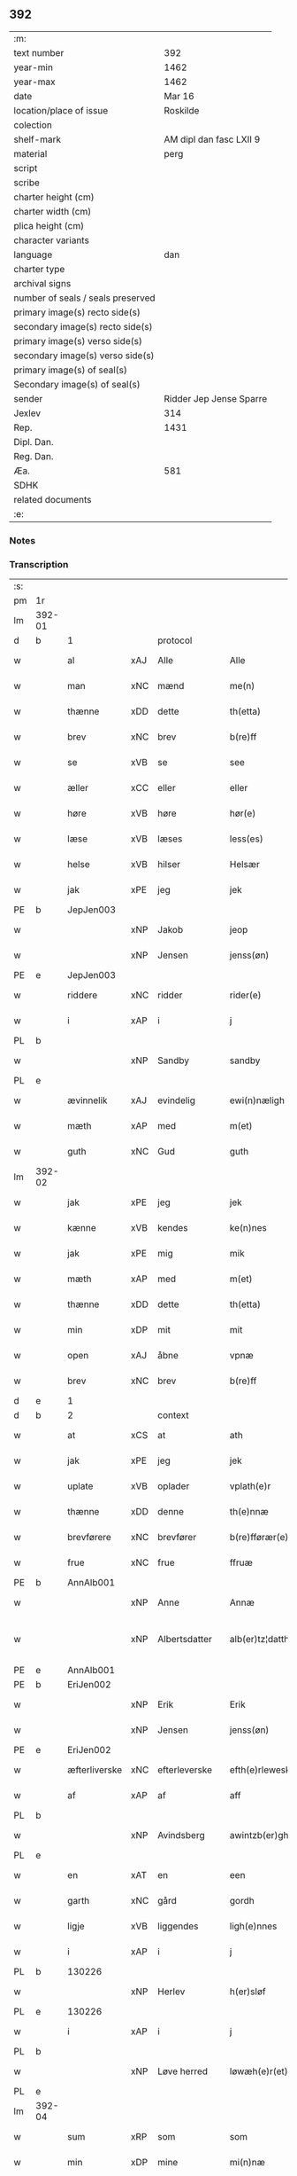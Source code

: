** 392

| :m:                               |                         |
| text number                       |                     392 |
| year-min                          |                    1462 |
| year-max                          |                    1462 |
| date                              |                  Mar 16 |
| location/place of issue           |                Roskilde |
| colection                         |                         |
| shelf-mark                        | AM dipl dan fasc LXII 9 |
| material                          |                    perg |
| script                            |                         |
| scribe                            |                         |
| charter height (cm)               |                         |
| charter width (cm)                |                         |
| plica height (cm)                 |                         |
| character variants                |                         |
| language                          |                     dan |
| charter type                      |                         |
| archival signs                    |                         |
| number of seals / seals preserved |                         |
| primary image(s) recto side(s)    |                         |
| secondary image(s) recto side(s)  |                         |
| primary image(s) verso side(s)    |                         |
| secondary image(s) verso side(s)  |                         |
| primary image(s) of seal(s)       |                         |
| Secondary image(s) of seal(s)     |                         |
| sender                            | Ridder Jep Jense Sparre |
| Jexlev                            |                     314 |
| Rep.                              |                    1431 |
| Dipl. Dan.                        |                         |
| Reg. Dan.                         |                         |
| Æa.                               |                     581 |
| SDHK                              |                         |
| related documents                 |                         |
| :e:                               |                         |

*** Notes


*** Transcription
| :s: |        |               |     |               |   |                      |                |   |   |   |        |     |   |   |   |               |    |    |    |    |
| pm  | 1r     |               |     |               |   |                      |                |   |   |   |        |     |   |   |   |               |    |    |    |    |
| lm  | 392-01 |               |     |               |   |                      |                |   |   |   |        |     |   |   |   |               |    |    |    |    |
| d   | b      | 1             |     | protocol      |   |                      |                |   |   |   |        |     |   |   |   |               |    |    |    |    |
| w   |        | al            | xAJ | Alle          |   | Alle                 | Alle           |   |   |   |        | dan |   |   |   |        392-01 |    |    |    |    |
| w   |        | man           | xNC | mænd          |   | me(n)                | me̅             |   |   |   |        | dan |   |   |   |        392-01 |    |    |    |    |
| w   |        | thænne        | xDD | dette         |   | th(etta)             | thꝫᷓ            |   |   |   |        | dan |   |   |   |        392-01 |    |    |    |    |
| w   |        | brev          | xNC | brev          |   | b(re)ff              | b̅ff            |   |   |   |        | dan |   |   |   |        392-01 |    |    |    |    |
| w   |        | se            | xVB | se            |   | see                  | ſee            |   |   |   |        | dan |   |   |   |        392-01 |    |    |    |    |
| w   |        | æller         | xCC | eller         |   | eller                | elleꝛ          |   |   |   |        | dan |   |   |   |        392-01 |    |    |    |    |
| w   |        | høre          | xVB | høre          |   | hør(e)               | hør           |   |   |   |        | dan |   |   |   |        392-01 |    |    |    |    |
| w   |        | læse          | xVB | læses         |   | less(es)             | leſ           |   |   |   |        | dan |   |   |   |        392-01 |    |    |    |    |
| w   |        | helse         | xVB | hilser        |   | Helsær               | Helſæꝛ         |   |   |   |        | dan |   |   |   |        392-01 |    |    |    |    |
| w   |        | jak           | xPE | jeg           |   | jek                  | ȷek            |   |   |   |        | dan |   |   |   |        392-01 |    |    |    |    |
| PE  | b      | JepJen003     |     |               |   |                      |                |   |   |   |        |     |   |   |   |               |    1668|    |    |    |
| w   |        |               | xNP | Jakob         |   | jeop                 | ȷeop           |   |   |   |        | dan |   |   |   |        392-01 |1668|    |    |    |
| w   |        |               | xNP | Jensen        |   | jenss(øn)            | enſ          |   |   |   |        | dan |   |   |   |        392-01 |1668|    |    |    |
| PE  | e      | JepJen003     |     |               |   |                      |                |   |   |   |        |     |   |   |   |               |    1668|    |    |    |
| w   |        | riddere       | xNC | ridder        |   | rider(e)             | ríder         |   |   |   |        | dan |   |   |   |        392-01 |    |    |    |    |
| w   |        | i             | xAP | i             |   | j                    | j              |   |   |   |        | dan |   |   |   |        392-01 |    |    |    |    |
| PL  | b      |               |     |               |   |                      |                |   |   |   |        |     |   |   |   |               |    |    |    1609|    |
| w   |        |               | xNP | Sandby        |   | sandby               | ſandbÿ         |   |   |   |        | dan |   |   |   |        392-01 |    |    |1609|    |
| PL  | e      |               |     |               |   |                      |                |   |   |   |        |     |   |   |   |               |    |    |    1609|    |
| w   |        | ævinnelik     | xAJ | evindelig     |   | ewi(n)næligh         | ewi̅nælígh      |   |   |   |        | dan |   |   |   |        392-01 |    |    |    |    |
| w   |        | mæth          | xAP | med           |   | m(et)                | mꝫ             |   |   |   |        | dan |   |   |   |        392-01 |    |    |    |    |
| w   |        | guth          | xNC | Gud           |   | guth                 | guth           |   |   |   |        | dan |   |   |   |        392-01 |    |    |    |    |
| lm  | 392-02 |               |     |               |   |                      |                |   |   |   |        |     |   |   |   |               |    |    |    |    |
| w   |        | jak           | xPE | jeg           |   | jek                  | jek            |   |   |   |        | dan |   |   |   |        392-02 |    |    |    |    |
| w   |        | kænne         | xVB | kendes        |   | ke(n)nes             | ke̅ne          |   |   |   |        | dan |   |   |   |        392-02 |    |    |    |    |
| w   |        | jak           | xPE | mig           |   | mik                  | mik            |   |   |   |        | dan |   |   |   |        392-02 |    |    |    |    |
| w   |        | mæth          | xAP | med           |   | m(et)                | mꝫ             |   |   |   |        | dan |   |   |   |        392-02 |    |    |    |    |
| w   |        | thænne        | xDD | dette         |   | th(etta)             | thꝫᷓ            |   |   |   |        | dan |   |   |   |        392-02 |    |    |    |    |
| w   |        | min           | xDP | mit           |   | mit                  | mit            |   |   |   |        | dan |   |   |   |        392-02 |    |    |    |    |
| w   |        | open          | xAJ | åbne          |   | vpnæ                 | vpnæ           |   |   |   |        | dan |   |   |   |        392-02 |    |    |    |    |
| w   |        | brev          | xNC | brev          |   | b(re)ff              | b̅ff            |   |   |   |        | dan |   |   |   |        392-02 |    |    |    |    |
| d   | e      | 1             |     |               |   |                      |                |   |   |   |        |     |   |   |   |               |    |    |    |    |
| d   | b      | 2             |     | context       |   |                      |                |   |   |   |        |     |   |   |   |               |    |    |    |    |
| w   |        | at            | xCS | at            |   | ath                  | ath            |   |   |   |        | dan |   |   |   |        392-02 |    |    |    |    |
| w   |        | jak           | xPE | jeg           |   | jek                  | ȷek            |   |   |   |        | dan |   |   |   |        392-02 |    |    |    |    |
| w   |        | uplate        | xVB | oplader       |   | vplath(e)r           | vplathꝝ        |   |   |   |        | dan |   |   |   |        392-02 |    |    |    |    |
| w   |        | thænne        | xDD | denne         |   | th(e)nnæ             | thn̅næ          |   |   |   |        | dan |   |   |   |        392-02 |    |    |    |    |
| w   |        | brevførere    | xNC | brevfører     |   | b(re)fførær(e)       | b̅fførær       |   |   |   |        | dan |   |   |   |        392-02 |    |    |    |    |
| w   |        | frue          | xNC | frue          |   | ffruæ                | ffꝛűæ          |   |   |   |        | dan |   |   |   |        392-02 |    |    |    |    |
| PE  | b      | AnnAlb001     |     |               |   |                      |                |   |   |   |        |     |   |   |   |               |    1669|    |    |    |
| w   |        |               | xNP | Anne          |   | Annæ                 | Annæ           |   |   |   |        | dan |   |   |   |        392-02 |1669|    |    |    |
| w   |        |               | xNP | Albertsdatter |   | alb(er)tz¦datthr(um) | albtz¦datthꝝ  |   |   |   |        | dan |   |   |   | 392-02—392-03 |1669|    |    |    |
| PE  | e      | AnnAlb001     |     |               |   |                      |                |   |   |   |        |     |   |   |   |               |    1669|    |    |    |
| PE  | b      | EriJen002     |     |               |   |                      |                |   |   |   |        |     |   |   |   |               |    1670|    |    |    |
| w   |        |               | xNP | Erik          |   | Erik                 | Erik           |   |   |   |        | dan |   |   |   |        392-03 |1670|    |    |    |
| w   |        |               | xNP | Jensen        |   | jenss(øn)            | jenſ          |   |   |   |        | dan |   |   |   |        392-03 |1670|    |    |    |
| PE  | e      | EriJen002     |     |               |   |                      |                |   |   |   |        |     |   |   |   |               |    1670|    |    |    |
| w   |        | æfterliverske | xNC | efterleverske |   | efth(e)rleweske      | efth̅ꝛleweſke   |   |   |   |        | dan |   |   |   |        392-03 |    |    |    |    |
| w   |        | af            | xAP | af            |   | aff                  | aff            |   |   |   |        | dan |   |   |   |        392-03 |    |    |    |    |
| PL  | b      |               |     |               |   |                      |                |   |   |   |        |     |   |   |   |               |    |    |    1610|    |
| w   |        |               | xNP | Avindsberg    |   | awintzb(er)gh        | awíntzbgh     |   |   |   |        | dan |   |   |   |        392-03 |    |    |1610|    |
| PL  | e      |               |     |               |   |                      |                |   |   |   |        |     |   |   |   |               |    |    |    1610|    |
| w   |        | en            | xAT | en            |   | een                  | ee            |   |   |   |        | dan |   |   |   |        392-03 |    |    |    |    |
| w   |        | garth         | xNC | gård          |   | gordh                | goꝛdh          |   |   |   |        | dan |   |   |   |        392-03 |    |    |    |    |
| w   |        | ligje         | xVB | liggendes     |   | ligh(e)nnes          | líghn̅ne       |   |   |   |        | dan |   |   |   |        392-03 |    |    |    |    |
| w   |        | i             | xAP | i             |   | j                    | j              |   |   |   |        | dan |   |   |   |        392-03 |    |    |    |    |
| PL  | b      |               130226|     |               |   |                      |                |   |   |   |        |     |   |   |   |               |    |    |    1611|    |
| w   |        |               | xNP | Herlev        |   | h(er)sløf            | hſløf         |   |   |   |        | dan |   |   |   |        392-03 |    |    |1611|    |
| PL  | e      |               130226|     |               |   |                      |                |   |   |   |        |     |   |   |   |               |    |    |    1611|    |
| w   |        | i             | xAP | i             |   | j                    | j              |   |   |   |        | dan |   |   |   |        392-03 |    |    |    |    |
| PL  | b      |               |     |               |   |                      |                |   |   |   |        |     |   |   |   |               |    |    |    1612|    |
| w   |        |               | xNP | Løve herred   |   | løwæh(e)r(et)        | løwæhꝝ̅         |   |   |   |        | dan |   |   |   |        392-03 |    |    |1612|    |
| PL  | e      |               |     |               |   |                      |                |   |   |   |        |     |   |   |   |               |    |    |    1612|    |
| lm  | 392-04 |               |     |               |   |                      |                |   |   |   |        |     |   |   |   |               |    |    |    |    |
| w   |        | sum           | xRP | som           |   | som                  | ſo            |   |   |   |        | dan |   |   |   |        392-04 |    |    |    |    |
| w   |        | min           | xDP | mine          |   | mi(n)næ              | mi̅næ           |   |   |   |        | dan |   |   |   |        392-04 |    |    |    |    |
| w   |        | forældre      | xNC | forældre      |   | foreldhr(e)næ        | foꝛeldhꝛn̅æ     |   |   |   |        | dan |   |   |   |        392-04 |    |    |    |    |
| w   |        | ok            | xCC | og            |   | ok                   | ok             |   |   |   |        | dan |   |   |   |        392-04 |    |    |    |    |
| w   |        | jak           | xPE | jeg           |   | jek                  | ȷek            |   |   |   |        | dan |   |   |   |        392-04 |    |    |    |    |
| w   |        | i             | xAP | i             |   | j                    | j              |   |   |   |        | dan |   |   |   |        392-04 |    |    |    |    |
| w   |        | pant          | xNC | pant          |   | pant                 | pant           |   |   |   |        | dan |   |   |   |        392-04 |    |    |    |    |
| w   |        | have          | xVB | have          |   | haffwe               | haffwe         |   |   |   |        | dan |   |   |   |        392-04 |    |    |    |    |
| w   |        | have          | xVB | haft          |   | hafft                | hafft          |   |   |   |        | dan |   |   |   |        392-04 |    |    |    |    |
| w   |        | ok            | xCC | og            |   | Ok                   | Ok             |   |   |   |        | dan |   |   |   |        392-04 |    |    |    |    |
| w   |        | have          | xVB | har           |   | haffw(er)            | haffw         |   |   |   |        | dan |   |   |   |        392-04 |    |    |    |    |
| w   |        | fornævnd      | xAJ | fornævnte     |   | for(nefnde)          | foꝛ           |   |   |   | de-sup | dan |   |   |   |        392-04 |    |    |    |    |
| w   |        | frue          | xNC | frue          |   | fruæ                 | fꝛűæ           |   |   |   |        | dan |   |   |   |        392-04 |    |    |    |    |
| PE  | b      | AnnAlb001     |     |               |   |                      |                |   |   |   |        |     |   |   |   |               |    1671|    |    |    |
| w   |        |               | xNP | Anne          |   | Annæ                 | Annæ           |   |   |   |        | dan |   |   |   |        392-04 |1671|    |    |    |
| PE  | e      | AnnAlb001     |     |               |   |                      |                |   |   |   |        |     |   |   |   |               |    1671|    |    |    |
| w   |        | fornævnd      | xAJ | fornævnte     |   | for(nefnde)          | foꝛ           |   |   |   | de-sup | dan |   |   |   |        392-04 |    |    |    |    |
| w   |        | garth         | xNC | gård          |   | gord                 | goꝛd           |   |   |   |        | dan |   |   |   |        392-04 |    |    |    |    |
| lm  | 392-05 |               |     |               |   |                      |                |   |   |   |        |     |   |   |   |               |    |    |    |    |
| w   |        | af            | xAP | af            |   | aff                  | aff            |   |   |   |        | dan |   |   |   |        392-05 |    |    |    |    |
| w   |        | jak           | xPE | mig           |   | mik                  | mik            |   |   |   |        | dan |   |   |   |        392-05 |    |    |    |    |
| w   |        | løse          | xVB | løst          |   | løst                 | løſt           |   |   |   |        | dan |   |   |   |        392-05 |    |    |    |    |
| w   |        | fore          | xAP | for           |   | for(e)               | for           |   |   |   |        | dan |   |   |   |        392-05 |    |    |    |    |
| n   |        | 16            |     | 16            |   | xvi                  | xvi            |   |   |   |        | dan |   |   |   |        392-05 |    |    |    |    |
| w   |        | løthemark     | xNC | løde          |   | lød(e)               | lø            |   |   |   |        | dan |   |   |   |        392-05 |    |    |    |    |
| w   |        | mark          | xNC | mark          |   | mark                 | maꝛk           |   |   |   |        | dan |   |   |   |        392-05 |    |    |    |    |
| w   |        | lovlik        | xAJ | lovlige       |   | loffleghe            | loffleghe      |   |   |   |        | dan |   |   |   |        392-05 |    |    |    |    |
| w   |        | sva           | xAV | så            |   | saa                  | ſaa            |   |   |   |        | dan |   |   |   |        392-05 |    |    |    |    |
| w   |        | jak           | xPE | mig           |   | mik                  | mik            |   |   |   |        | dan |   |   |   |        392-05 |    |    |    |    |
| w   |        | aldeles       | xAV | aldeles       |   | aldel(is)            | aldelꝭ̅         |   |   |   |        | dan |   |   |   |        392-05 |    |    |    |    |
| w   |        | nøghje        | xVB | nøjes         |   | nøwes                | nøweſ          |   |   |   |        | dan |   |   |   |        392-05 |    |    |    |    |
| d   | e      | 2             |     |               |   |                      |                |   |   |   |        |     |   |   |   |               |    |    |    |    |
| d   | b      | 3             |     | eschatocol    |   |                      |                |   |   |   |        |     |   |   |   |               |    |    |    |    |
| w   |        | til           | xAP | til           |   | Tiil                 | Tiil           |   |   |   |        | dan |   |   |   |        392-05 |    |    |    |    |
| w   |        | ytermere      | xAJ | ydermere      |   | yth(e)rmær(e)        | yth̅ꝛmær       |   |   |   |        | dan |   |   |   |        392-05 |    |    |    |    |
| w   |        | forvaring     | xNC | forvaring     |   | forwæ¦ringh          | foꝛwæ¦ríngh    |   |   |   |        | dan |   |   |   | 392-05-392-06 |    |    |    |    |
| w   |        | ok            | xCC | og            |   | ok                   | ok             |   |   |   |        | dan |   |   |   |        392-06 |    |    |    |    |
| w   |        | vitnesbyrth   | xNC | vidnesbyrd    |   | withni(n)gxbiwrdh    | wíthni̅gxbíwꝛdh |   |   |   |        | dan |   |   |   |        392-06 |    |    |    |    |
| w   |        | hængje        | xVB | hænger        |   | hingh(e)r            | hinghꝝ         |   |   |   |        | dan |   |   |   |        392-06 |    |    |    |    |
| w   |        | jak           | xPE | jeg           |   | jek                  | ȷek            |   |   |   |        | dan |   |   |   |        392-06 |    |    |    |    |
| w   |        | min           | xDP | mit           |   | mit                  | mit            |   |   |   |        | dan |   |   |   |        392-06 |    |    |    |    |
| w   |        | insighle      | xNC | indsegl       |   | jndzegle             | ndzegle       |   |   |   |        | dan |   |   |   |        392-06 |    |    |    |    |
| w   |        | næthen        | xAV | neden         |   | næth(e)n             | næth̅          |   |   |   |        | dan |   |   |   |        392-06 |    |    |    |    |
| w   |        | for           | xAP | for           |   | for(e)               | for           |   |   |   |        | dan |   |   |   |        392-06 |    |    |    |    |
| w   |        | thænne        | xDD | dette         |   | th(etta)             | thꝫᷓ            |   |   |   |        | dan |   |   |   |        392-06 |    |    |    |    |
| w   |        | brev          | xNC | brev          |   | b(re)ff              | b̅ff            |   |   |   |        | dan |   |   |   |        392-06 |    |    |    |    |
| w   |        | um+væl        | xAV | om vel        |   | omwel                | omwel          |   |   |   |        | dan |   |   |   |        392-06 |    |    |    |    |
| w   |        | mæth          | xAP | med           |   | m(et)                | mꝫ             |   |   |   |        | dan |   |   |   |        392-06 |    |    |    |    |
| lm  | 392-07 |               |     |               |   |                      |                |   |   |   |        |     |   |   |   |               |    |    |    |    |
| w   |        | min           | xDP | min           |   | mij(n)               | mij̅            |   |   |   |        | dan |   |   |   |        392-07 |    |    |    |    |
| w   |        | kær           | xAJ | kære          |   | kær(e)               | kær           |   |   |   |        | dan |   |   |   |        392-07 |    |    |    |    |
| w   |        | father        | xNC | faders        |   | fath(e)rs            | fathꝛ̅         |   |   |   |        | dan |   |   |   |        392-07 |    |    |    |    |
| w   |        | insighle      | xNC | indsegl       |   | jndzegle             | ndzegle       |   |   |   |        | dan |   |   |   |        392-07 |    |    |    |    |
| w   |        | ok            | xCC | og            |   | ok                   | ok             |   |   |   |        | dan |   |   |   |        392-07 |    |    |    |    |
| w   |        | hetherlik     | xAJ | hæderlig      |   | heth(e)rligh         | heth̅ꝛligh      |   |   |   |        | dan |   |   |   |        392-07 |    |    |    |    |
| w   |        | man           | xNC | mands         |   | mantz                | mantz          |   |   |   |        | dan |   |   |   |        392-07 |    |    |    |    |
| w   |        | insighle      | xNC | indsegl       |   | jndzegle             | ȷndzegle       |   |   |   |        | dan |   |   |   |        392-07 |    |    |    |    |
| w   |        | hærre         | xNC | her            |   | h(er)                | h̅              |   |   |   |        | dan |   |   |   |        392-07 |    |    |    |    |
| PE  | b      | PerSti001     |     |               |   |                      |                |   |   |   |        |     |   |   |   |               |    1672|    |    |    |
| w   |        |               | xNP | Per           |   | p(er)                | ꝑ              |   |   |   |        | dan |   |   |   |        392-07 |1672|    |    |    |
| w   |        |               | xNP | Stirm         |   | stirm                | ſtır          |   |   |   |        | dan |   |   |   |        392-07 |1672|    |    |    |
| PE  | e      | PerSti001     |     |               |   |                      |                |   |   |   |        |     |   |   |   |               |    1672|    |    |    |
| w   |        | vicaris       | xNC | vikar         |   | vicaris              | vicaris        |   |   |   |        | dan |   |   |   |        392-07 |    |    |    |    |
| w   |        | i             | xAP | i             |   | j                    | ȷ              |   |   |   |        | dan |   |   |   |        392-07 |    |    |    |    |
| PL  | b      |               149195|     |               |   |                      |                |   |   |   |        |     |   |   |   |               |    |    |    1613|    |
| w   |        |               | xNP | Roskilde      |   | Rosk(ilde)           | Roſkꝭ          |   |   |   |        | dan |   |   |   |        392-07 |    |    |1613|    |
| PL  | e      |               149195|     |               |   |                      |                |   |   |   |        |     |   |   |   |               |    |    |    1613|    |
| w   |        |               |     |               |   | Dat(um)              | Datͫ            |   |   |   |        | lat |   |   |   |        392-07 |    |    |    |    |
| lm  | 392-08 |               |     |               |   |                      |                |   |   |   |        |     |   |   |   |               |    |    |    |    |
| PL  | b      |               149195|     |               |   |                      |                |   |   |   |        |     |   |   |   |               |    |    |    1614|    |
| w   |        |               |     |               |   | Roskild(is)          | Roſkıl        |   |   |   |        | lat |   |   |   |        392-08 |    |    |1614|    |
| PL  | e      |               149195|     |               |   |                      |                |   |   |   |        |     |   |   |   |               |    |    |    1614|    |
| w   |        |               |     |               |   | Anno                 | Anno           |   |   |   |        | lat |   |   |   |        392-08 |    |    |    |    |
| w   |        |               |     |               |   | d(omi)nj             | dn̅ȷ            |   |   |   |        | lat |   |   |   |        392-08 |    |    |    |    |
| n   |        |               |     |               |   | mcdlxijº             | cdlxıȷº       |   |   |   |        | lat |   |   |   |        392-08 |    |    |    |    |
| w   |        |               |     |               |   | in                   | i             |   |   |   |        | lat |   |   |   |        392-08 |    |    |    |    |
| w   |        |               |     |               |   | p(ro)festo           | ꝓfeſto         |   |   |   |        | lat |   |   |   |        392-08 |    |    |    |    |
| w   |        |               |     |               |   | b(ea)te              | bt̅e            |   |   |   |        | lat |   |   |   |        392-08 |    |    |    |    |
| w   |        |               |     |               |   | g(er)trud(e)         | gtrŭ         |   |   |   |        | lat |   |   |   |        392-08 |    |    |    |    |
| w   |        |               |     |               |   | v(ir)ginis           | vgini        |   |   |   |        | lat |   |   |   |        392-08 |    |    |    |    |
| w   |        |               |     |               |   | glo(rio)se           | glo̅ſe          |   |   |   |        | lat |   |   |   |        392-08 |    |    |    |    |
| d   | e      | 3             |     |               |   |                      |                |   |   |   |        |     |   |   |   |               |    |    |    |    |
| :e: |        |               |     |               |   |                      |                |   |   |   |        |     |   |   |   |               |    |    |    |    |
